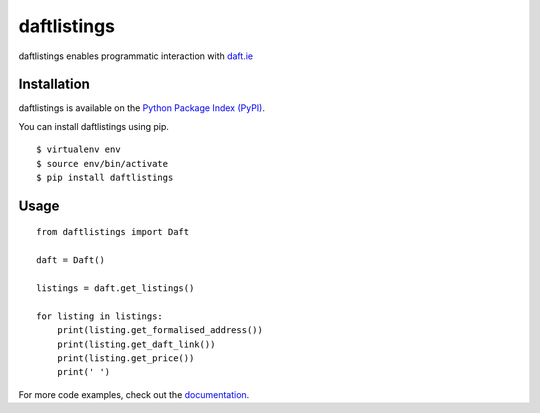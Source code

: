 daftlistings
============

daftlistings enables programmatic interaction with `daft.ie`_

Installation
------------

daftlistings is available on the `Python Package Index (PyPI)`_.

You can install daftlistings using pip.

::

    $ virtualenv env
    $ source env/bin/activate
    $ pip install daftlistings

Usage
-----

::

    from daftlistings import Daft

    daft = Daft()

    listings = daft.get_listings()

    for listing in listings:
        print(listing.get_formalised_address())
        print(listing.get_daft_link())
        print(listing.get_price())
        print(' ')

For more code examples, check out the `documentation`_.

.. _daft.ie: https://daft.ie
.. _Python Package Index (PyPI): https://pypi.python.org/pypi/daftlistings
.. _documentation: https://anthonybloomer.github.io/daftlistings/
.. _mkdocs: http://www.mkdocs.org/
.. _mkdocs material theme: https://squidfunk.github.io/mkdocs-material/
